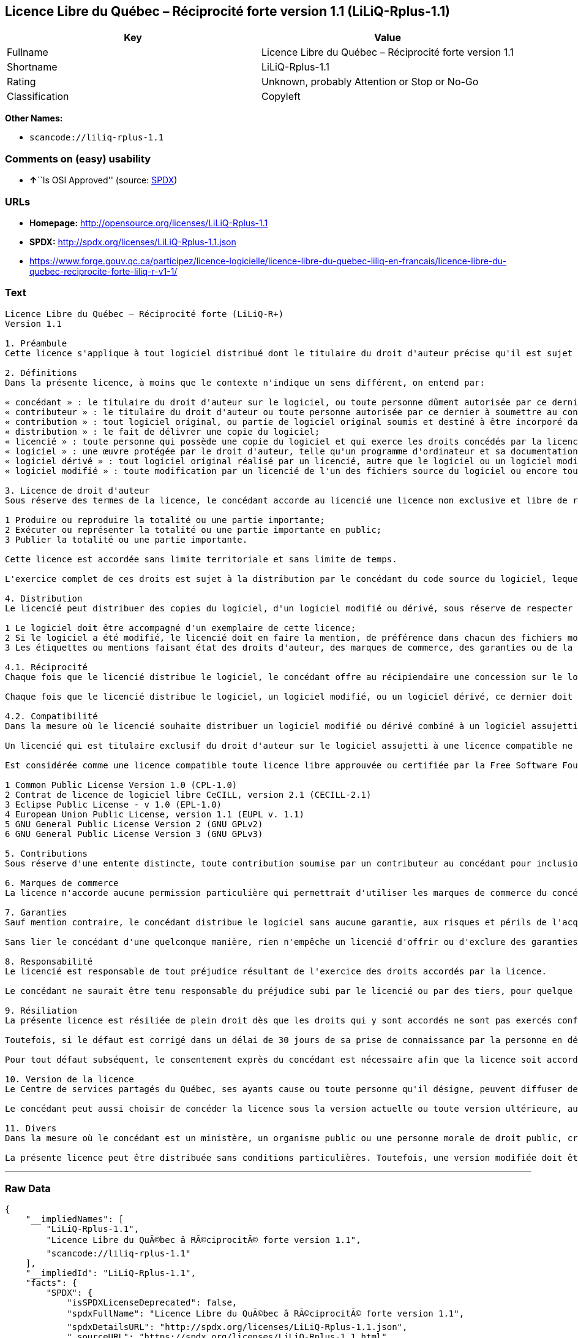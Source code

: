 == Licence Libre du Québec – Réciprocité forte version 1.1 (LiLiQ-Rplus-1.1)

[cols=",",options="header",]
|===
|Key |Value
|Fullname |Licence Libre du Québec – Réciprocité forte version 1.1
|Shortname |LiLiQ-Rplus-1.1
|Rating |Unknown, probably Attention or Stop or No-Go
|Classification |Copyleft
|===

*Other Names:*

* `+scancode://liliq-rplus-1.1+`

=== Comments on (easy) usability

* **↑**``Is OSI Approved'' (source:
https://spdx.org/licenses/LiLiQ-Rplus-1.1.html[SPDX])

=== URLs

* *Homepage:* http://opensource.org/licenses/LiLiQ-Rplus-1.1
* *SPDX:* http://spdx.org/licenses/LiLiQ-Rplus-1.1.json
* https://www.forge.gouv.qc.ca/participez/licence-logicielle/licence-libre-du-quebec-liliq-en-francais/licence-libre-du-quebec-reciprocite-forte-liliq-r-v1-1/

=== Text

....
Licence Libre du Québec – Réciprocité forte (LiLiQ-R+)
Version 1.1

1. Préambule 
Cette licence s'applique à tout logiciel distribué dont le titulaire du droit d'auteur précise qu'il est sujet aux termes de la Licence Libre du Québec – Réciprocité forte (LiLiQ-R+) (ci-après appelée la « licence »).

2. Définitions 
Dans la présente licence, à moins que le contexte n'indique un sens différent, on entend par:

« concédant » : le titulaire du droit d'auteur sur le logiciel, ou toute personne dûment autorisée par ce dernier à accorder la présente licence; 
« contributeur » : le titulaire du droit d'auteur ou toute personne autorisée par ce dernier à soumettre au concédant une contribution. Un contributeur dont sa contribution est incorporée au logiciel est considéré comme un concédant en regard de sa contribution; 
« contribution » : tout logiciel original, ou partie de logiciel original soumis et destiné à être incorporé dans le logiciel; 
« distribution » : le fait de délivrer une copie du logiciel; 
« licencié » : toute personne qui possède une copie du logiciel et qui exerce les droits concédés par la licence; 
« logiciel » : une œuvre protégée par le droit d'auteur, telle qu'un programme d'ordinateur et sa documentation, pour laquelle le titulaire du droit d'auteur a précisé qu'elle est sujette aux termes de la présente licence; 
« logiciel dérivé » : tout logiciel original réalisé par un licencié, autre que le logiciel ou un logiciel modifié, qui produit ou reproduit la totalité ou une partie importante du logiciel; 
« logiciel modifié » : toute modification par un licencié de l'un des fichiers source du logiciel ou encore tout nouveau fichier source qui incorpore le logiciel ou une partie importante de ce dernier.

3. Licence de droit d'auteur 
Sous réserve des termes de la licence, le concédant accorde au licencié une licence non exclusive et libre de redevances lui permettant d’exercer les droits suivants sur le logiciel :

1 Produire ou reproduire la totalité ou une partie importante; 
2 Exécuter ou représenter la totalité ou une partie importante en public; 
3 Publier la totalité ou une partie importante.

Cette licence est accordée sans limite territoriale et sans limite de temps.

L'exercice complet de ces droits est sujet à la distribution par le concédant du code source du logiciel, lequel doit être sous une forme permettant d'y apporter des modifications. Le concédant peut aussi distribuer le logiciel accompagné d'une offre de distribuer le code source du logiciel, sans frais supplémentaires, autres que ceux raisonnables afin de permettre la livraison du code source. Cette offre doit être valide pendant une durée raisonnable.

4. Distribution 
Le licencié peut distribuer des copies du logiciel, d'un logiciel modifié ou dérivé, sous réserve de respecter les conditions suivantes :

1 Le logiciel doit être accompagné d'un exemplaire de cette licence; 
2 Si le logiciel a été modifié, le licencié doit en faire la mention, de préférence dans chacun des fichiers modifiés dont la nature permet une telle mention; 
3 Les étiquettes ou mentions faisant état des droits d'auteur, des marques de commerce, des garanties ou de la paternité concernant le logiciel ne doivent pas être modifiées ou supprimées, à moins que ces étiquettes ou mentions ne soient inapplicables à un logiciel modifié ou dérivé donné.

4.1. Réciprocité 
Chaque fois que le licencié distribue le logiciel, le concédant offre au récipiendaire une concession sur le logiciel selon les termes de la présente licence. Le licencié doit offrir une concession selon les termes de la présente licence pour tout logiciel modifié ou dérivé qu'il distribue.

Chaque fois que le licencié distribue le logiciel, un logiciel modifié, ou un logiciel dérivé, ce dernier doit assumer l'obligation d'en distribuer le code source, de la manière prévue au troisième alinéa de l'article 3.

4.2. Compatibilité 
Dans la mesure où le licencié souhaite distribuer un logiciel modifié ou dérivé combiné à un logiciel assujetti à une licence compatible, mais dont il ne serait pas possible d'en respecter les termes, le concédant offre, en plus de la présente concession, une concession selon les termes de cette licence compatible.

Un licencié qui est titulaire exclusif du droit d'auteur sur le logiciel assujetti à une licence compatible ne peut pas se prévaloir de cette offre. Il en est de même pour toute autre personne dûment autorisée à sous-licencier par le titulaire exclusif du droit d'auteur sur le logiciel assujetti à une licence compatible.

Est considérée comme une licence compatible toute licence libre approuvée ou certifiée par la Free Software Foundation ou l'Open Source Initiative, dont le niveau de réciprocité est comparable à celui de la présente licence, sans toutefois être moindre, notamment :

1 Common Public License Version 1.0 (CPL-1.0) 
2 Contrat de licence de logiciel libre CeCILL, version 2.1 (CECILL-2.1) 
3 Eclipse Public License - v 1.0 (EPL-1.0) 
4 European Union Public License, version 1.1 (EUPL v. 1.1) 
5 GNU General Public License Version 2 (GNU GPLv2) 
6 GNU General Public License Version 3 (GNU GPLv3)

5. Contributions 
Sous réserve d'une entente distincte, toute contribution soumise par un contributeur au concédant pour inclusion dans le logiciel sera soumise aux termes de cette licence.

6. Marques de commerce 
La licence n'accorde aucune permission particulière qui permettrait d'utiliser les marques de commerce du concédant, autre que celle requise permettant d'identifier la provenance du logiciel.

7. Garanties 
Sauf mention contraire, le concédant distribue le logiciel sans aucune garantie, aux risques et périls de l'acquéreur de la copie du logiciel, et ce, sans assurer que le logiciel puisse répondre à un besoin particulier ou puisse donner un résultat quelconque.

Sans lier le concédant d'une quelconque manière, rien n'empêche un licencié d'offrir ou d'exclure des garanties ou du support.

8. Responsabilité 
Le licencié est responsable de tout préjudice résultant de l'exercice des droits accordés par la licence.

Le concédant ne saurait être tenu responsable du préjudice subi par le licencié ou par des tiers, pour quelque cause que ce soit en lien avec la licence et les droits qui y sont accordés.

9. Résiliation 
La présente licence est résiliée de plein droit dès que les droits qui y sont accordés ne sont pas exercés conformément aux termes qui y sont stipulés.

Toutefois, si le défaut est corrigé dans un délai de 30 jours de sa prise de connaissance par la personne en défaut, et qu'il s'agit du premier défaut, la licence est accordée de nouveau.

Pour tout défaut subséquent, le consentement exprès du concédant est nécessaire afin que la licence soit accordée de nouveau.

10. Version de la licence 
Le Centre de services partagés du Québec, ses ayants cause ou toute personne qu'il désigne, peuvent diffuser des versions révisées ou modifiées de cette licence. Chaque version recevra un numéro unique. Si un logiciel est déjà soumis aux termes d'une version spécifique, c'est seulement cette version qui liera les parties à la licence.

Le concédant peut aussi choisir de concéder la licence sous la version actuelle ou toute version ultérieure, auquel cas le licencié peut choisir sous quelle version la licence lui est accordée.

11. Divers 
Dans la mesure où le concédant est un ministère, un organisme public ou une personne morale de droit public, créés en vertu d'une loi de l'Assemblée nationale du Québec, la licence est régie par le droit applicable au Québec et en cas de contestation, les tribunaux du Québec seront seuls compétents.

La présente licence peut être distribuée sans conditions particulières. Toutefois, une version modifiée doit être distribuée sous un nom différent. Toute référence au Centre de services partagés du Québec, et, le cas échéant, ses ayant cause, doit être retirée, autre que celle permettant d'identifier la provenance de la licence.
....

'''''

=== Raw Data

....
{
    "__impliedNames": [
        "LiLiQ-Rplus-1.1",
        "Licence Libre du QuÃ©bec â RÃ©ciprocitÃ© forte version 1.1",
        "scancode://liliq-rplus-1.1"
    ],
    "__impliedId": "LiLiQ-Rplus-1.1",
    "facts": {
        "SPDX": {
            "isSPDXLicenseDeprecated": false,
            "spdxFullName": "Licence Libre du QuÃ©bec â RÃ©ciprocitÃ© forte version 1.1",
            "spdxDetailsURL": "http://spdx.org/licenses/LiLiQ-Rplus-1.1.json",
            "_sourceURL": "https://spdx.org/licenses/LiLiQ-Rplus-1.1.html",
            "spdxLicIsOSIApproved": true,
            "spdxSeeAlso": [
                "https://www.forge.gouv.qc.ca/participez/licence-logicielle/licence-libre-du-quebec-liliq-en-francais/licence-libre-du-quebec-reciprocite-forte-liliq-r-v1-1/",
                "http://opensource.org/licenses/LiLiQ-Rplus-1.1"
            ],
            "_implications": {
                "__impliedNames": [
                    "LiLiQ-Rplus-1.1",
                    "Licence Libre du QuÃ©bec â RÃ©ciprocitÃ© forte version 1.1"
                ],
                "__impliedId": "LiLiQ-Rplus-1.1",
                "__impliedJudgement": [
                    [
                        "SPDX",
                        {
                            "tag": "PositiveJudgement",
                            "contents": "Is OSI Approved"
                        }
                    ]
                ],
                "__isOsiApproved": true,
                "__impliedURLs": [
                    [
                        "SPDX",
                        "http://spdx.org/licenses/LiLiQ-Rplus-1.1.json"
                    ],
                    [
                        null,
                        "https://www.forge.gouv.qc.ca/participez/licence-logicielle/licence-libre-du-quebec-liliq-en-francais/licence-libre-du-quebec-reciprocite-forte-liliq-r-v1-1/"
                    ],
                    [
                        null,
                        "http://opensource.org/licenses/LiLiQ-Rplus-1.1"
                    ]
                ]
            },
            "spdxLicenseId": "LiLiQ-Rplus-1.1"
        },
        "Scancode": {
            "otherUrls": null,
            "homepageUrl": "http://opensource.org/licenses/LiLiQ-Rplus-1.1",
            "shortName": "LiLiQ-Rplus-1.1",
            "textUrls": null,
            "text": "Licence Libre du QuÃÂ©bec Ã¢ÂÂ RÃÂ©ciprocitÃÂ© forte (LiLiQ-R+)\nVersion 1.1\n\n1. PrÃÂ©ambule \nCette licence s'applique ÃÂ  tout logiciel distribuÃÂ© dont le titulaire du droit d'auteur prÃÂ©cise qu'il est sujet aux termes de la Licence Libre du QuÃÂ©bec Ã¢ÂÂ RÃÂ©ciprocitÃÂ© forte (LiLiQ-R+) (ci-aprÃÂ¨s appelÃÂ©e la ÃÂ« licence ÃÂ»).\n\n2. DÃÂ©finitions \nDans la prÃÂ©sente licence, ÃÂ  moins que le contexte n'indique un sens diffÃÂ©rent, on entend par:\n\nÃÂ« concÃÂ©dant ÃÂ» : le titulaire du droit d'auteur sur le logiciel, ou toute personne dÃÂ»ment autorisÃÂ©e par ce dernier ÃÂ  accorder la prÃÂ©sente licence; \nÃÂ« contributeur ÃÂ» : le titulaire du droit d'auteur ou toute personne autorisÃÂ©e par ce dernier ÃÂ  soumettre au concÃÂ©dant une contribution. Un contributeur dont sa contribution est incorporÃÂ©e au logiciel est considÃÂ©rÃÂ© comme un concÃÂ©dant en regard de sa contribution; \nÃÂ« contribution ÃÂ» : tout logiciel original, ou partie de logiciel original soumis et destinÃÂ© ÃÂ  ÃÂªtre incorporÃÂ© dans le logiciel; \nÃÂ« distribution ÃÂ» : le fait de dÃÂ©livrer une copie du logiciel; \nÃÂ« licenciÃÂ© ÃÂ» : toute personne qui possÃÂ¨de une copie du logiciel et qui exerce les droits concÃÂ©dÃÂ©s par la licence; \nÃÂ« logiciel ÃÂ» : une ÃÂuvre protÃÂ©gÃÂ©e par le droit d'auteur, telle qu'un programme d'ordinateur et sa documentation, pour laquelle le titulaire du droit d'auteur a prÃÂ©cisÃÂ© qu'elle est sujette aux termes de la prÃÂ©sente licence; \nÃÂ« logiciel dÃÂ©rivÃÂ© ÃÂ» : tout logiciel original rÃÂ©alisÃÂ© par un licenciÃÂ©, autre que le logiciel ou un logiciel modifiÃÂ©, qui produit ou reproduit la totalitÃÂ© ou une partie importante du logiciel; \nÃÂ« logiciel modifiÃÂ© ÃÂ» : toute modification par un licenciÃÂ© de l'un des fichiers source du logiciel ou encore tout nouveau fichier source qui incorpore le logiciel ou une partie importante de ce dernier.\n\n3. Licence de droit d'auteur \nSous rÃÂ©serve des termes de la licence, le concÃÂ©dant accorde au licenciÃÂ© une licence non exclusive et libre de redevances lui permettant dÃ¢ÂÂexercer les droits suivants sur le logiciel :\n\n1 Produire ou reproduire la totalitÃÂ© ou une partie importante; \n2 ExÃÂ©cuter ou reprÃÂ©senter la totalitÃÂ© ou une partie importante en public; \n3 Publier la totalitÃÂ© ou une partie importante.\n\nCette licence est accordÃÂ©e sans limite territoriale et sans limite de temps.\n\nL'exercice complet de ces droits est sujet ÃÂ  la distribution par le concÃÂ©dant du code source du logiciel, lequel doit ÃÂªtre sous une forme permettant d'y apporter des modifications. Le concÃÂ©dant peut aussi distribuer le logiciel accompagnÃÂ© d'une offre de distribuer le code source du logiciel, sans frais supplÃÂ©mentaires, autres que ceux raisonnables afin de permettre la livraison du code source. Cette offre doit ÃÂªtre valide pendant une durÃÂ©e raisonnable.\n\n4. Distribution \nLe licenciÃÂ© peut distribuer des copies du logiciel, d'un logiciel modifiÃÂ© ou dÃÂ©rivÃÂ©, sous rÃÂ©serve de respecter les conditions suivantes :\n\n1 Le logiciel doit ÃÂªtre accompagnÃÂ© d'un exemplaire de cette licence; \n2 Si le logiciel a ÃÂ©tÃÂ© modifiÃÂ©, le licenciÃÂ© doit en faire la mention, de prÃÂ©fÃÂ©rence dans chacun des fichiers modifiÃÂ©s dont la nature permet une telle mention; \n3 Les ÃÂ©tiquettes ou mentions faisant ÃÂ©tat des droits d'auteur, des marques de commerce, des garanties ou de la paternitÃÂ© concernant le logiciel ne doivent pas ÃÂªtre modifiÃÂ©es ou supprimÃÂ©es, ÃÂ  moins que ces ÃÂ©tiquettes ou mentions ne soient inapplicables ÃÂ  un logiciel modifiÃÂ© ou dÃÂ©rivÃÂ© donnÃÂ©.\n\n4.1. RÃÂ©ciprocitÃÂ© \nChaque fois que le licenciÃÂ© distribue le logiciel, le concÃÂ©dant offre au rÃÂ©cipiendaire une concession sur le logiciel selon les termes de la prÃÂ©sente licence. Le licenciÃÂ© doit offrir une concession selon les termes de la prÃÂ©sente licence pour tout logiciel modifiÃÂ© ou dÃÂ©rivÃÂ© qu'il distribue.\n\nChaque fois que le licenciÃÂ© distribue le logiciel, un logiciel modifiÃÂ©, ou un logiciel dÃÂ©rivÃÂ©, ce dernier doit assumer l'obligation d'en distribuer le code source, de la maniÃÂ¨re prÃÂ©vue au troisiÃÂ¨me alinÃÂ©a de l'article 3.\n\n4.2. CompatibilitÃÂ© \nDans la mesure oÃÂ¹ le licenciÃÂ© souhaite distribuer un logiciel modifiÃÂ© ou dÃÂ©rivÃÂ© combinÃÂ© ÃÂ  un logiciel assujetti ÃÂ  une licence compatible, mais dont il ne serait pas possible d'en respecter les termes, le concÃÂ©dant offre, en plus de la prÃÂ©sente concession, une concession selon les termes de cette licence compatible.\n\nUn licenciÃÂ© qui est titulaire exclusif du droit d'auteur sur le logiciel assujetti ÃÂ  une licence compatible ne peut pas se prÃÂ©valoir de cette offre. Il en est de mÃÂªme pour toute autre personne dÃÂ»ment autorisÃÂ©e ÃÂ  sous-licencier par le titulaire exclusif du droit d'auteur sur le logiciel assujetti ÃÂ  une licence compatible.\n\nEst considÃÂ©rÃÂ©e comme une licence compatible toute licence libre approuvÃÂ©e ou certifiÃÂ©e par la Free Software Foundation ou l'Open Source Initiative, dont le niveau de rÃÂ©ciprocitÃÂ© est comparable ÃÂ  celui de la prÃÂ©sente licence, sans toutefois ÃÂªtre moindre, notamment :\n\n1 Common Public License Version 1.0 (CPL-1.0) \n2 Contrat de licence de logiciel libre CeCILL, version 2.1 (CECILL-2.1) \n3 Eclipse Public License - v 1.0 (EPL-1.0) \n4 European Union Public License, version 1.1 (EUPL v. 1.1) \n5 GNU General Public License Version 2 (GNU GPLv2) \n6 GNU General Public License Version 3 (GNU GPLv3)\n\n5. Contributions \nSous rÃÂ©serve d'une entente distincte, toute contribution soumise par un contributeur au concÃÂ©dant pour inclusion dans le logiciel sera soumise aux termes de cette licence.\n\n6. Marques de commerce \nLa licence n'accorde aucune permission particuliÃÂ¨re qui permettrait d'utiliser les marques de commerce du concÃÂ©dant, autre que celle requise permettant d'identifier la provenance du logiciel.\n\n7. Garanties \nSauf mention contraire, le concÃÂ©dant distribue le logiciel sans aucune garantie, aux risques et pÃÂ©rils de l'acquÃÂ©reur de la copie du logiciel, et ce, sans assurer que le logiciel puisse rÃÂ©pondre ÃÂ  un besoin particulier ou puisse donner un rÃÂ©sultat quelconque.\n\nSans lier le concÃÂ©dant d'une quelconque maniÃÂ¨re, rien n'empÃÂªche un licenciÃÂ© d'offrir ou d'exclure des garanties ou du support.\n\n8. ResponsabilitÃÂ© \nLe licenciÃÂ© est responsable de tout prÃÂ©judice rÃÂ©sultant de l'exercice des droits accordÃÂ©s par la licence.\n\nLe concÃÂ©dant ne saurait ÃÂªtre tenu responsable du prÃÂ©judice subi par le licenciÃÂ© ou par des tiers, pour quelque cause que ce soit en lien avec la licence et les droits qui y sont accordÃÂ©s.\n\n9. RÃÂ©siliation \nLa prÃÂ©sente licence est rÃÂ©siliÃÂ©e de plein droit dÃÂ¨s que les droits qui y sont accordÃÂ©s ne sont pas exercÃÂ©s conformÃÂ©ment aux termes qui y sont stipulÃÂ©s.\n\nToutefois, si le dÃÂ©faut est corrigÃÂ© dans un dÃÂ©lai de 30 jours de sa prise de connaissance par la personne en dÃÂ©faut, et qu'il s'agit du premier dÃÂ©faut, la licence est accordÃÂ©e de nouveau.\n\nPour tout dÃÂ©faut subsÃÂ©quent, le consentement exprÃÂ¨s du concÃÂ©dant est nÃÂ©cessaire afin que la licence soit accordÃÂ©e de nouveau.\n\n10. Version de la licence \nLe Centre de services partagÃÂ©s du QuÃÂ©bec, ses ayants cause ou toute personne qu'il dÃÂ©signe, peuvent diffuser des versions rÃÂ©visÃÂ©es ou modifiÃÂ©es de cette licence. Chaque version recevra un numÃÂ©ro unique. Si un logiciel est dÃÂ©jÃÂ  soumis aux termes d'une version spÃÂ©cifique, c'est seulement cette version qui liera les parties ÃÂ  la licence.\n\nLe concÃÂ©dant peut aussi choisir de concÃÂ©der la licence sous la version actuelle ou toute version ultÃÂ©rieure, auquel cas le licenciÃÂ© peut choisir sous quelle version la licence lui est accordÃÂ©e.\n\n11. Divers \nDans la mesure oÃÂ¹ le concÃÂ©dant est un ministÃÂ¨re, un organisme public ou une personne morale de droit public, crÃÂ©ÃÂ©s en vertu d'une loi de l'AssemblÃÂ©e nationale du QuÃÂ©bec, la licence est rÃÂ©gie par le droit applicable au QuÃÂ©bec et en cas de contestation, les tribunaux du QuÃÂ©bec seront seuls compÃÂ©tents.\n\nLa prÃÂ©sente licence peut ÃÂªtre distribuÃÂ©e sans conditions particuliÃÂ¨res. Toutefois, une version modifiÃÂ©e doit ÃÂªtre distribuÃÂ©e sous un nom diffÃÂ©rent. Toute rÃÂ©fÃÂ©rence au Centre de services partagÃÂ©s du QuÃÂ©bec, et, le cas ÃÂ©chÃÂ©ant, ses ayant cause, doit ÃÂªtre retirÃÂ©e, autre que celle permettant d'identifier la provenance de la licence.",
            "category": "Copyleft",
            "osiUrl": "https://opensource.org/licenses/LiLiQ-Rplus-1.1",
            "owner": "Quebec",
            "_sourceURL": "https://github.com/nexB/scancode-toolkit/blob/develop/src/licensedcode/data/licenses/liliq-rplus-1.1.yml",
            "key": "liliq-rplus-1.1",
            "name": "Licence Libre du QuÃ©bec â RÃ©ciprocitÃ© forte version 1.1",
            "spdxId": "LiLiQ-Rplus-1.1",
            "notes": null,
            "_implications": {
                "__impliedNames": [
                    "scancode://liliq-rplus-1.1",
                    "LiLiQ-Rplus-1.1",
                    "LiLiQ-Rplus-1.1"
                ],
                "__impliedId": "LiLiQ-Rplus-1.1",
                "__impliedCopyleft": [
                    [
                        "Scancode",
                        "Copyleft"
                    ]
                ],
                "__calculatedCopyleft": "Copyleft",
                "__impliedText": "Licence Libre du QuÃ©bec â RÃ©ciprocitÃ© forte (LiLiQ-R+)\nVersion 1.1\n\n1. PrÃ©ambule \nCette licence s'applique Ã  tout logiciel distribuÃ© dont le titulaire du droit d'auteur prÃ©cise qu'il est sujet aux termes de la Licence Libre du QuÃ©bec â RÃ©ciprocitÃ© forte (LiLiQ-R+) (ci-aprÃ¨s appelÃ©e la Â« licence Â»).\n\n2. DÃ©finitions \nDans la prÃ©sente licence, Ã  moins que le contexte n'indique un sens diffÃ©rent, on entend par:\n\nÂ« concÃ©dant Â» : le titulaire du droit d'auteur sur le logiciel, ou toute personne dÃ»ment autorisÃ©e par ce dernier Ã  accorder la prÃ©sente licence; \nÂ« contributeur Â» : le titulaire du droit d'auteur ou toute personne autorisÃ©e par ce dernier Ã  soumettre au concÃ©dant une contribution. Un contributeur dont sa contribution est incorporÃ©e au logiciel est considÃ©rÃ© comme un concÃ©dant en regard de sa contribution; \nÂ« contribution Â» : tout logiciel original, ou partie de logiciel original soumis et destinÃ© Ã  Ãªtre incorporÃ© dans le logiciel; \nÂ« distribution Â» : le fait de dÃ©livrer une copie du logiciel; \nÂ« licenciÃ© Â» : toute personne qui possÃ¨de une copie du logiciel et qui exerce les droits concÃ©dÃ©s par la licence; \nÂ« logiciel Â» : une Åuvre protÃ©gÃ©e par le droit d'auteur, telle qu'un programme d'ordinateur et sa documentation, pour laquelle le titulaire du droit d'auteur a prÃ©cisÃ© qu'elle est sujette aux termes de la prÃ©sente licence; \nÂ« logiciel dÃ©rivÃ© Â» : tout logiciel original rÃ©alisÃ© par un licenciÃ©, autre que le logiciel ou un logiciel modifiÃ©, qui produit ou reproduit la totalitÃ© ou une partie importante du logiciel; \nÂ« logiciel modifiÃ© Â» : toute modification par un licenciÃ© de l'un des fichiers source du logiciel ou encore tout nouveau fichier source qui incorpore le logiciel ou une partie importante de ce dernier.\n\n3. Licence de droit d'auteur \nSous rÃ©serve des termes de la licence, le concÃ©dant accorde au licenciÃ© une licence non exclusive et libre de redevances lui permettant dâexercer les droits suivants sur le logiciel :\n\n1 Produire ou reproduire la totalitÃ© ou une partie importante; \n2 ExÃ©cuter ou reprÃ©senter la totalitÃ© ou une partie importante en public; \n3 Publier la totalitÃ© ou une partie importante.\n\nCette licence est accordÃ©e sans limite territoriale et sans limite de temps.\n\nL'exercice complet de ces droits est sujet Ã  la distribution par le concÃ©dant du code source du logiciel, lequel doit Ãªtre sous une forme permettant d'y apporter des modifications. Le concÃ©dant peut aussi distribuer le logiciel accompagnÃ© d'une offre de distribuer le code source du logiciel, sans frais supplÃ©mentaires, autres que ceux raisonnables afin de permettre la livraison du code source. Cette offre doit Ãªtre valide pendant une durÃ©e raisonnable.\n\n4. Distribution \nLe licenciÃ© peut distribuer des copies du logiciel, d'un logiciel modifiÃ© ou dÃ©rivÃ©, sous rÃ©serve de respecter les conditions suivantes :\n\n1 Le logiciel doit Ãªtre accompagnÃ© d'un exemplaire de cette licence; \n2 Si le logiciel a Ã©tÃ© modifiÃ©, le licenciÃ© doit en faire la mention, de prÃ©fÃ©rence dans chacun des fichiers modifiÃ©s dont la nature permet une telle mention; \n3 Les Ã©tiquettes ou mentions faisant Ã©tat des droits d'auteur, des marques de commerce, des garanties ou de la paternitÃ© concernant le logiciel ne doivent pas Ãªtre modifiÃ©es ou supprimÃ©es, Ã  moins que ces Ã©tiquettes ou mentions ne soient inapplicables Ã  un logiciel modifiÃ© ou dÃ©rivÃ© donnÃ©.\n\n4.1. RÃ©ciprocitÃ© \nChaque fois que le licenciÃ© distribue le logiciel, le concÃ©dant offre au rÃ©cipiendaire une concession sur le logiciel selon les termes de la prÃ©sente licence. Le licenciÃ© doit offrir une concession selon les termes de la prÃ©sente licence pour tout logiciel modifiÃ© ou dÃ©rivÃ© qu'il distribue.\n\nChaque fois que le licenciÃ© distribue le logiciel, un logiciel modifiÃ©, ou un logiciel dÃ©rivÃ©, ce dernier doit assumer l'obligation d'en distribuer le code source, de la maniÃ¨re prÃ©vue au troisiÃ¨me alinÃ©a de l'article 3.\n\n4.2. CompatibilitÃ© \nDans la mesure oÃ¹ le licenciÃ© souhaite distribuer un logiciel modifiÃ© ou dÃ©rivÃ© combinÃ© Ã  un logiciel assujetti Ã  une licence compatible, mais dont il ne serait pas possible d'en respecter les termes, le concÃ©dant offre, en plus de la prÃ©sente concession, une concession selon les termes de cette licence compatible.\n\nUn licenciÃ© qui est titulaire exclusif du droit d'auteur sur le logiciel assujetti Ã  une licence compatible ne peut pas se prÃ©valoir de cette offre. Il en est de mÃªme pour toute autre personne dÃ»ment autorisÃ©e Ã  sous-licencier par le titulaire exclusif du droit d'auteur sur le logiciel assujetti Ã  une licence compatible.\n\nEst considÃ©rÃ©e comme une licence compatible toute licence libre approuvÃ©e ou certifiÃ©e par la Free Software Foundation ou l'Open Source Initiative, dont le niveau de rÃ©ciprocitÃ© est comparable Ã  celui de la prÃ©sente licence, sans toutefois Ãªtre moindre, notamment :\n\n1 Common Public License Version 1.0 (CPL-1.0) \n2 Contrat de licence de logiciel libre CeCILL, version 2.1 (CECILL-2.1) \n3 Eclipse Public License - v 1.0 (EPL-1.0) \n4 European Union Public License, version 1.1 (EUPL v. 1.1) \n5 GNU General Public License Version 2 (GNU GPLv2) \n6 GNU General Public License Version 3 (GNU GPLv3)\n\n5. Contributions \nSous rÃ©serve d'une entente distincte, toute contribution soumise par un contributeur au concÃ©dant pour inclusion dans le logiciel sera soumise aux termes de cette licence.\n\n6. Marques de commerce \nLa licence n'accorde aucune permission particuliÃ¨re qui permettrait d'utiliser les marques de commerce du concÃ©dant, autre que celle requise permettant d'identifier la provenance du logiciel.\n\n7. Garanties \nSauf mention contraire, le concÃ©dant distribue le logiciel sans aucune garantie, aux risques et pÃ©rils de l'acquÃ©reur de la copie du logiciel, et ce, sans assurer que le logiciel puisse rÃ©pondre Ã  un besoin particulier ou puisse donner un rÃ©sultat quelconque.\n\nSans lier le concÃ©dant d'une quelconque maniÃ¨re, rien n'empÃªche un licenciÃ© d'offrir ou d'exclure des garanties ou du support.\n\n8. ResponsabilitÃ© \nLe licenciÃ© est responsable de tout prÃ©judice rÃ©sultant de l'exercice des droits accordÃ©s par la licence.\n\nLe concÃ©dant ne saurait Ãªtre tenu responsable du prÃ©judice subi par le licenciÃ© ou par des tiers, pour quelque cause que ce soit en lien avec la licence et les droits qui y sont accordÃ©s.\n\n9. RÃ©siliation \nLa prÃ©sente licence est rÃ©siliÃ©e de plein droit dÃ¨s que les droits qui y sont accordÃ©s ne sont pas exercÃ©s conformÃ©ment aux termes qui y sont stipulÃ©s.\n\nToutefois, si le dÃ©faut est corrigÃ© dans un dÃ©lai de 30 jours de sa prise de connaissance par la personne en dÃ©faut, et qu'il s'agit du premier dÃ©faut, la licence est accordÃ©e de nouveau.\n\nPour tout dÃ©faut subsÃ©quent, le consentement exprÃ¨s du concÃ©dant est nÃ©cessaire afin que la licence soit accordÃ©e de nouveau.\n\n10. Version de la licence \nLe Centre de services partagÃ©s du QuÃ©bec, ses ayants cause ou toute personne qu'il dÃ©signe, peuvent diffuser des versions rÃ©visÃ©es ou modifiÃ©es de cette licence. Chaque version recevra un numÃ©ro unique. Si un logiciel est dÃ©jÃ  soumis aux termes d'une version spÃ©cifique, c'est seulement cette version qui liera les parties Ã  la licence.\n\nLe concÃ©dant peut aussi choisir de concÃ©der la licence sous la version actuelle ou toute version ultÃ©rieure, auquel cas le licenciÃ© peut choisir sous quelle version la licence lui est accordÃ©e.\n\n11. Divers \nDans la mesure oÃ¹ le concÃ©dant est un ministÃ¨re, un organisme public ou une personne morale de droit public, crÃ©Ã©s en vertu d'une loi de l'AssemblÃ©e nationale du QuÃ©bec, la licence est rÃ©gie par le droit applicable au QuÃ©bec et en cas de contestation, les tribunaux du QuÃ©bec seront seuls compÃ©tents.\n\nLa prÃ©sente licence peut Ãªtre distribuÃ©e sans conditions particuliÃ¨res. Toutefois, une version modifiÃ©e doit Ãªtre distribuÃ©e sous un nom diffÃ©rent. Toute rÃ©fÃ©rence au Centre de services partagÃ©s du QuÃ©bec, et, le cas Ã©chÃ©ant, ses ayant cause, doit Ãªtre retirÃ©e, autre que celle permettant d'identifier la provenance de la licence.",
                "__impliedURLs": [
                    [
                        "Homepage",
                        "http://opensource.org/licenses/LiLiQ-Rplus-1.1"
                    ],
                    [
                        "OSI Page",
                        "https://opensource.org/licenses/LiLiQ-Rplus-1.1"
                    ]
                ]
            }
        }
    },
    "__impliedJudgement": [
        [
            "SPDX",
            {
                "tag": "PositiveJudgement",
                "contents": "Is OSI Approved"
            }
        ]
    ],
    "__impliedCopyleft": [
        [
            "Scancode",
            "Copyleft"
        ]
    ],
    "__calculatedCopyleft": "Copyleft",
    "__isOsiApproved": true,
    "__impliedText": "Licence Libre du QuÃ©bec â RÃ©ciprocitÃ© forte (LiLiQ-R+)\nVersion 1.1\n\n1. PrÃ©ambule \nCette licence s'applique Ã  tout logiciel distribuÃ© dont le titulaire du droit d'auteur prÃ©cise qu'il est sujet aux termes de la Licence Libre du QuÃ©bec â RÃ©ciprocitÃ© forte (LiLiQ-R+) (ci-aprÃ¨s appelÃ©e la Â« licence Â»).\n\n2. DÃ©finitions \nDans la prÃ©sente licence, Ã  moins que le contexte n'indique un sens diffÃ©rent, on entend par:\n\nÂ« concÃ©dant Â» : le titulaire du droit d'auteur sur le logiciel, ou toute personne dÃ»ment autorisÃ©e par ce dernier Ã  accorder la prÃ©sente licence; \nÂ« contributeur Â» : le titulaire du droit d'auteur ou toute personne autorisÃ©e par ce dernier Ã  soumettre au concÃ©dant une contribution. Un contributeur dont sa contribution est incorporÃ©e au logiciel est considÃ©rÃ© comme un concÃ©dant en regard de sa contribution; \nÂ« contribution Â» : tout logiciel original, ou partie de logiciel original soumis et destinÃ© Ã  Ãªtre incorporÃ© dans le logiciel; \nÂ« distribution Â» : le fait de dÃ©livrer une copie du logiciel; \nÂ« licenciÃ© Â» : toute personne qui possÃ¨de une copie du logiciel et qui exerce les droits concÃ©dÃ©s par la licence; \nÂ« logiciel Â» : une Åuvre protÃ©gÃ©e par le droit d'auteur, telle qu'un programme d'ordinateur et sa documentation, pour laquelle le titulaire du droit d'auteur a prÃ©cisÃ© qu'elle est sujette aux termes de la prÃ©sente licence; \nÂ« logiciel dÃ©rivÃ© Â» : tout logiciel original rÃ©alisÃ© par un licenciÃ©, autre que le logiciel ou un logiciel modifiÃ©, qui produit ou reproduit la totalitÃ© ou une partie importante du logiciel; \nÂ« logiciel modifiÃ© Â» : toute modification par un licenciÃ© de l'un des fichiers source du logiciel ou encore tout nouveau fichier source qui incorpore le logiciel ou une partie importante de ce dernier.\n\n3. Licence de droit d'auteur \nSous rÃ©serve des termes de la licence, le concÃ©dant accorde au licenciÃ© une licence non exclusive et libre de redevances lui permettant dâexercer les droits suivants sur le logiciel :\n\n1 Produire ou reproduire la totalitÃ© ou une partie importante; \n2 ExÃ©cuter ou reprÃ©senter la totalitÃ© ou une partie importante en public; \n3 Publier la totalitÃ© ou une partie importante.\n\nCette licence est accordÃ©e sans limite territoriale et sans limite de temps.\n\nL'exercice complet de ces droits est sujet Ã  la distribution par le concÃ©dant du code source du logiciel, lequel doit Ãªtre sous une forme permettant d'y apporter des modifications. Le concÃ©dant peut aussi distribuer le logiciel accompagnÃ© d'une offre de distribuer le code source du logiciel, sans frais supplÃ©mentaires, autres que ceux raisonnables afin de permettre la livraison du code source. Cette offre doit Ãªtre valide pendant une durÃ©e raisonnable.\n\n4. Distribution \nLe licenciÃ© peut distribuer des copies du logiciel, d'un logiciel modifiÃ© ou dÃ©rivÃ©, sous rÃ©serve de respecter les conditions suivantes :\n\n1 Le logiciel doit Ãªtre accompagnÃ© d'un exemplaire de cette licence; \n2 Si le logiciel a Ã©tÃ© modifiÃ©, le licenciÃ© doit en faire la mention, de prÃ©fÃ©rence dans chacun des fichiers modifiÃ©s dont la nature permet une telle mention; \n3 Les Ã©tiquettes ou mentions faisant Ã©tat des droits d'auteur, des marques de commerce, des garanties ou de la paternitÃ© concernant le logiciel ne doivent pas Ãªtre modifiÃ©es ou supprimÃ©es, Ã  moins que ces Ã©tiquettes ou mentions ne soient inapplicables Ã  un logiciel modifiÃ© ou dÃ©rivÃ© donnÃ©.\n\n4.1. RÃ©ciprocitÃ© \nChaque fois que le licenciÃ© distribue le logiciel, le concÃ©dant offre au rÃ©cipiendaire une concession sur le logiciel selon les termes de la prÃ©sente licence. Le licenciÃ© doit offrir une concession selon les termes de la prÃ©sente licence pour tout logiciel modifiÃ© ou dÃ©rivÃ© qu'il distribue.\n\nChaque fois que le licenciÃ© distribue le logiciel, un logiciel modifiÃ©, ou un logiciel dÃ©rivÃ©, ce dernier doit assumer l'obligation d'en distribuer le code source, de la maniÃ¨re prÃ©vue au troisiÃ¨me alinÃ©a de l'article 3.\n\n4.2. CompatibilitÃ© \nDans la mesure oÃ¹ le licenciÃ© souhaite distribuer un logiciel modifiÃ© ou dÃ©rivÃ© combinÃ© Ã  un logiciel assujetti Ã  une licence compatible, mais dont il ne serait pas possible d'en respecter les termes, le concÃ©dant offre, en plus de la prÃ©sente concession, une concession selon les termes de cette licence compatible.\n\nUn licenciÃ© qui est titulaire exclusif du droit d'auteur sur le logiciel assujetti Ã  une licence compatible ne peut pas se prÃ©valoir de cette offre. Il en est de mÃªme pour toute autre personne dÃ»ment autorisÃ©e Ã  sous-licencier par le titulaire exclusif du droit d'auteur sur le logiciel assujetti Ã  une licence compatible.\n\nEst considÃ©rÃ©e comme une licence compatible toute licence libre approuvÃ©e ou certifiÃ©e par la Free Software Foundation ou l'Open Source Initiative, dont le niveau de rÃ©ciprocitÃ© est comparable Ã  celui de la prÃ©sente licence, sans toutefois Ãªtre moindre, notamment :\n\n1 Common Public License Version 1.0 (CPL-1.0) \n2 Contrat de licence de logiciel libre CeCILL, version 2.1 (CECILL-2.1) \n3 Eclipse Public License - v 1.0 (EPL-1.0) \n4 European Union Public License, version 1.1 (EUPL v. 1.1) \n5 GNU General Public License Version 2 (GNU GPLv2) \n6 GNU General Public License Version 3 (GNU GPLv3)\n\n5. Contributions \nSous rÃ©serve d'une entente distincte, toute contribution soumise par un contributeur au concÃ©dant pour inclusion dans le logiciel sera soumise aux termes de cette licence.\n\n6. Marques de commerce \nLa licence n'accorde aucune permission particuliÃ¨re qui permettrait d'utiliser les marques de commerce du concÃ©dant, autre que celle requise permettant d'identifier la provenance du logiciel.\n\n7. Garanties \nSauf mention contraire, le concÃ©dant distribue le logiciel sans aucune garantie, aux risques et pÃ©rils de l'acquÃ©reur de la copie du logiciel, et ce, sans assurer que le logiciel puisse rÃ©pondre Ã  un besoin particulier ou puisse donner un rÃ©sultat quelconque.\n\nSans lier le concÃ©dant d'une quelconque maniÃ¨re, rien n'empÃªche un licenciÃ© d'offrir ou d'exclure des garanties ou du support.\n\n8. ResponsabilitÃ© \nLe licenciÃ© est responsable de tout prÃ©judice rÃ©sultant de l'exercice des droits accordÃ©s par la licence.\n\nLe concÃ©dant ne saurait Ãªtre tenu responsable du prÃ©judice subi par le licenciÃ© ou par des tiers, pour quelque cause que ce soit en lien avec la licence et les droits qui y sont accordÃ©s.\n\n9. RÃ©siliation \nLa prÃ©sente licence est rÃ©siliÃ©e de plein droit dÃ¨s que les droits qui y sont accordÃ©s ne sont pas exercÃ©s conformÃ©ment aux termes qui y sont stipulÃ©s.\n\nToutefois, si le dÃ©faut est corrigÃ© dans un dÃ©lai de 30 jours de sa prise de connaissance par la personne en dÃ©faut, et qu'il s'agit du premier dÃ©faut, la licence est accordÃ©e de nouveau.\n\nPour tout dÃ©faut subsÃ©quent, le consentement exprÃ¨s du concÃ©dant est nÃ©cessaire afin que la licence soit accordÃ©e de nouveau.\n\n10. Version de la licence \nLe Centre de services partagÃ©s du QuÃ©bec, ses ayants cause ou toute personne qu'il dÃ©signe, peuvent diffuser des versions rÃ©visÃ©es ou modifiÃ©es de cette licence. Chaque version recevra un numÃ©ro unique. Si un logiciel est dÃ©jÃ  soumis aux termes d'une version spÃ©cifique, c'est seulement cette version qui liera les parties Ã  la licence.\n\nLe concÃ©dant peut aussi choisir de concÃ©der la licence sous la version actuelle ou toute version ultÃ©rieure, auquel cas le licenciÃ© peut choisir sous quelle version la licence lui est accordÃ©e.\n\n11. Divers \nDans la mesure oÃ¹ le concÃ©dant est un ministÃ¨re, un organisme public ou une personne morale de droit public, crÃ©Ã©s en vertu d'une loi de l'AssemblÃ©e nationale du QuÃ©bec, la licence est rÃ©gie par le droit applicable au QuÃ©bec et en cas de contestation, les tribunaux du QuÃ©bec seront seuls compÃ©tents.\n\nLa prÃ©sente licence peut Ãªtre distribuÃ©e sans conditions particuliÃ¨res. Toutefois, une version modifiÃ©e doit Ãªtre distribuÃ©e sous un nom diffÃ©rent. Toute rÃ©fÃ©rence au Centre de services partagÃ©s du QuÃ©bec, et, le cas Ã©chÃ©ant, ses ayant cause, doit Ãªtre retirÃ©e, autre que celle permettant d'identifier la provenance de la licence.",
    "__impliedURLs": [
        [
            "SPDX",
            "http://spdx.org/licenses/LiLiQ-Rplus-1.1.json"
        ],
        [
            null,
            "https://www.forge.gouv.qc.ca/participez/licence-logicielle/licence-libre-du-quebec-liliq-en-francais/licence-libre-du-quebec-reciprocite-forte-liliq-r-v1-1/"
        ],
        [
            null,
            "http://opensource.org/licenses/LiLiQ-Rplus-1.1"
        ],
        [
            "Homepage",
            "http://opensource.org/licenses/LiLiQ-Rplus-1.1"
        ],
        [
            "OSI Page",
            "https://opensource.org/licenses/LiLiQ-Rplus-1.1"
        ]
    ]
}
....

'''''

=== Dot Cluster Graph

image:../dot/LiLiQ-Rplus-1.1.svg[image,title="dot"]